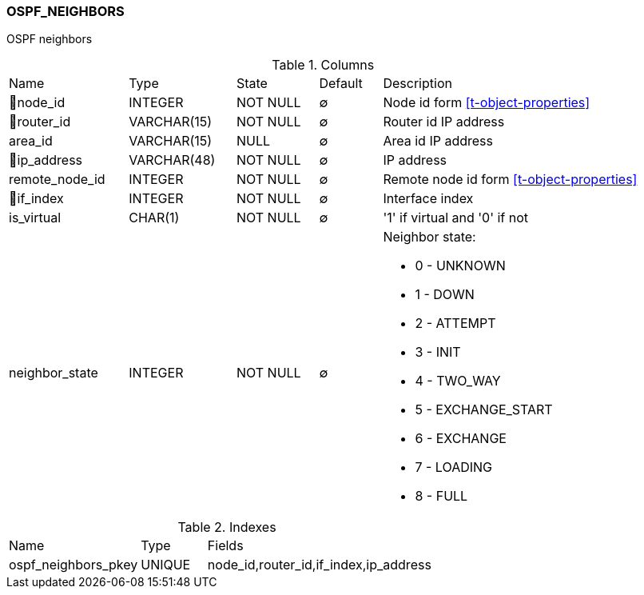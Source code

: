[[t-ospf-neighbors]]
=== OSPF_NEIGHBORS

OSPF neighbors

.Columns
[cols="19,17,13,10,41a"]
|===
|Name|Type|State|Default|Description
|🔑node_id
|INTEGER
|NOT NULL
|∅
|Node id form <<t-object-properties>>

|🔑router_id
|VARCHAR(15)
|NOT NULL
|∅
|Router id IP address

|area_id
|VARCHAR(15)
|NULL
|∅
|Area id IP address

|🔑ip_address
|VARCHAR(48)
|NOT NULL
|∅
|IP address

|remote_node_id
|INTEGER
|NOT NULL
|∅
|Remote node id form <<t-object-properties>>

|🔑if_index
|INTEGER
|NOT NULL
|∅
|Interface index

|is_virtual
|CHAR(1)
|NOT NULL
|∅
|'1' if virtual and '0' if not

|neighbor_state
|INTEGER
|NOT NULL
|∅
|Neighbor state:

* 0 - UNKNOWN
* 1 - DOWN
* 2 - ATTEMPT 
* 3 - INIT 
* 4 - TWO_WAY 
* 5 - EXCHANGE_START 
* 6 - EXCHANGE 
* 7 - LOADING 
* 8 - FULL 

|===

.Indexes
[cols="30,15,55a"]
|===
|Name|Type|Fields
|ospf_neighbors_pkey
|UNIQUE
|node_id,router_id,if_index,ip_address

|===
